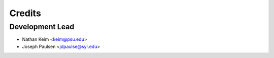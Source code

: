 =======
Credits
=======

Development Lead
----------------

* Nathan Keim <keim@psu.edu>
* Joseph Paulsen <jdpaulse@syr.edu>

